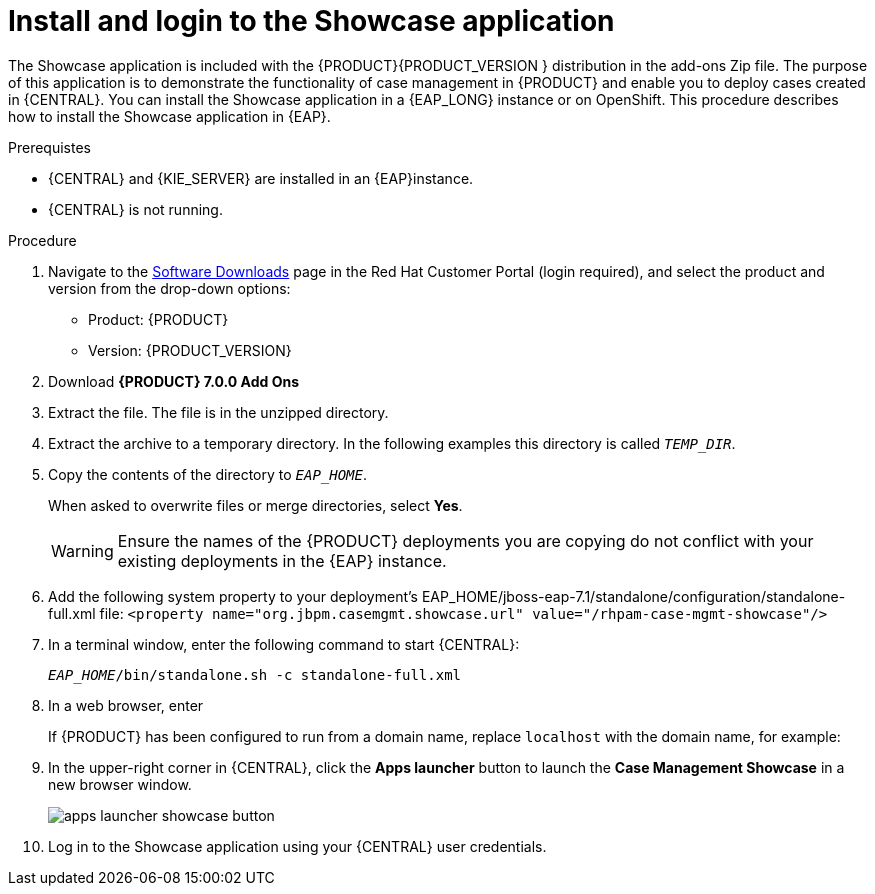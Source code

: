 [id='case-management-install-and-login-to-showcase-proc-{context}']
= Install and login to the Showcase application

The Showcase application is included with the {PRODUCT}{PRODUCT_VERSION } distribution in the add-ons Zip file. The purpose of this application is to demonstrate the functionality of case management in {PRODUCT} and enable you to deploy cases created in {CENTRAL}. You can install the Showcase application in a {EAP_LONG} instance or on OpenShift. This procedure describes how to install the Showcase application in {EAP}.

.Prerequistes

* {CENTRAL} and {KIE_SERVER} are installed in an {EAP}instance.
* {CENTRAL} is not running.

.Procedure
. Navigate to the https://access.redhat.com/jbossnetwork/restricted/listSoftware.html[Software Downloads] page in the Red Hat Customer Portal (login required), and select the product and version from the drop-down options:

* Product: {PRODUCT}
* Version: {PRODUCT_VERSION}
. Download *{PRODUCT} 7.0.0 Add Ons* 
ifdef::PAM[]
(`rhpam-7.0.0.GA-add-ons.zip`).
endif::PAM[]
ifdef::DM[]
(`rhdm-7.0.0.GA-add-ons.zip`).
endif::DM[]

. Extract the 
ifdef::PAM[]
(`rhpam-7.0.0.GA-add-ons.zip`).
endif::PAM[]
ifdef::DM[]
(`rhdm-7.0.0.GA-add-ons.zip`).
endif::DM[]
file. The 
ifdef::PAM[]
(`rhpam-7.0-case-mgmt-showcase-eap7-deployable.zip`).
endif::PAM[]
ifdef::DM[]
(`rhdm-7.0-case-mgmt-showcase-eap7-deployable.zip`).
endif::DM[]
 file is in the unzipped directory.
 
. Extract the
ifdef::PAM[]
 (`rhpam-7.0-case-mgmt-showcase-eap7-deployable.zip`).
endif::PAM[]
ifdef::DM[]
 (`rhdm-7.0-case-mgmt-showcase-eap7-deployable.zip`).
endif::DM[]
 archive to a temporary directory. In the following examples this directory is called `__TEMP_DIR__`.
. Copy the contents of the
ifdef::PAM[]
`_TEMP_DIR/rhpam-7.0-case-mgmt-showcase-eap7-deployable/jboss-eap-7.1`
endif::PAM[]
ifdef::DM[]
`_TEMP_DIR/rhdm-7.0-case-mgmt-showcase-eap7-deployable/jboss-eap-7.1`
endif::DM[]
 directory to `__EAP_HOME__`.
+
When asked to overwrite files or merge directories, select *Yes*.
+
WARNING: Ensure the names of the {PRODUCT} deployments you are copying do not conflict with your existing deployments in the {EAP} instance.

. Add the following system property to your deployment’s EAP_HOME/jboss-eap-7.1/standalone/configuration/standalone-full.xml file:
`<property name="org.jbpm.casemgmt.showcase.url" value="/rhpam-case-mgmt-showcase"/>`
. In a terminal window, enter the following command to start {CENTRAL}:
+
`_EAP_HOME_/bin/standalone.sh -c standalone-full.xml`
. In a web browser, enter 
ifdef::PAM[]
`localhost:8080/{URL_COMPONENT_CENTRAL}`.
endif::[]
ifdef::DM[]
`localhost:8080/{URL_COMPONENT_CENTRAL}`.
endif::[]

+
If {PRODUCT} has been configured to run from a domain name, replace `localhost` with the domain name, for example:
+
ifdef::PAM[]
`http://www.example.com:8080/{URL_COMPONENT_CENTRAL}`
endif::[]
ifdef::DM[]
`http://www.example.com:8080/{URL_COMPONENT_CENTRAL}`
endif::[]

. In the upper-right corner in {CENTRAL}, click the *Apps launcher* button to launch the *Case Management Showcase* in a new browser window.
+
image::apps-launcher-showcase-button.png[]

. Log in to the Showcase application using your {CENTRAL} user credentials.

